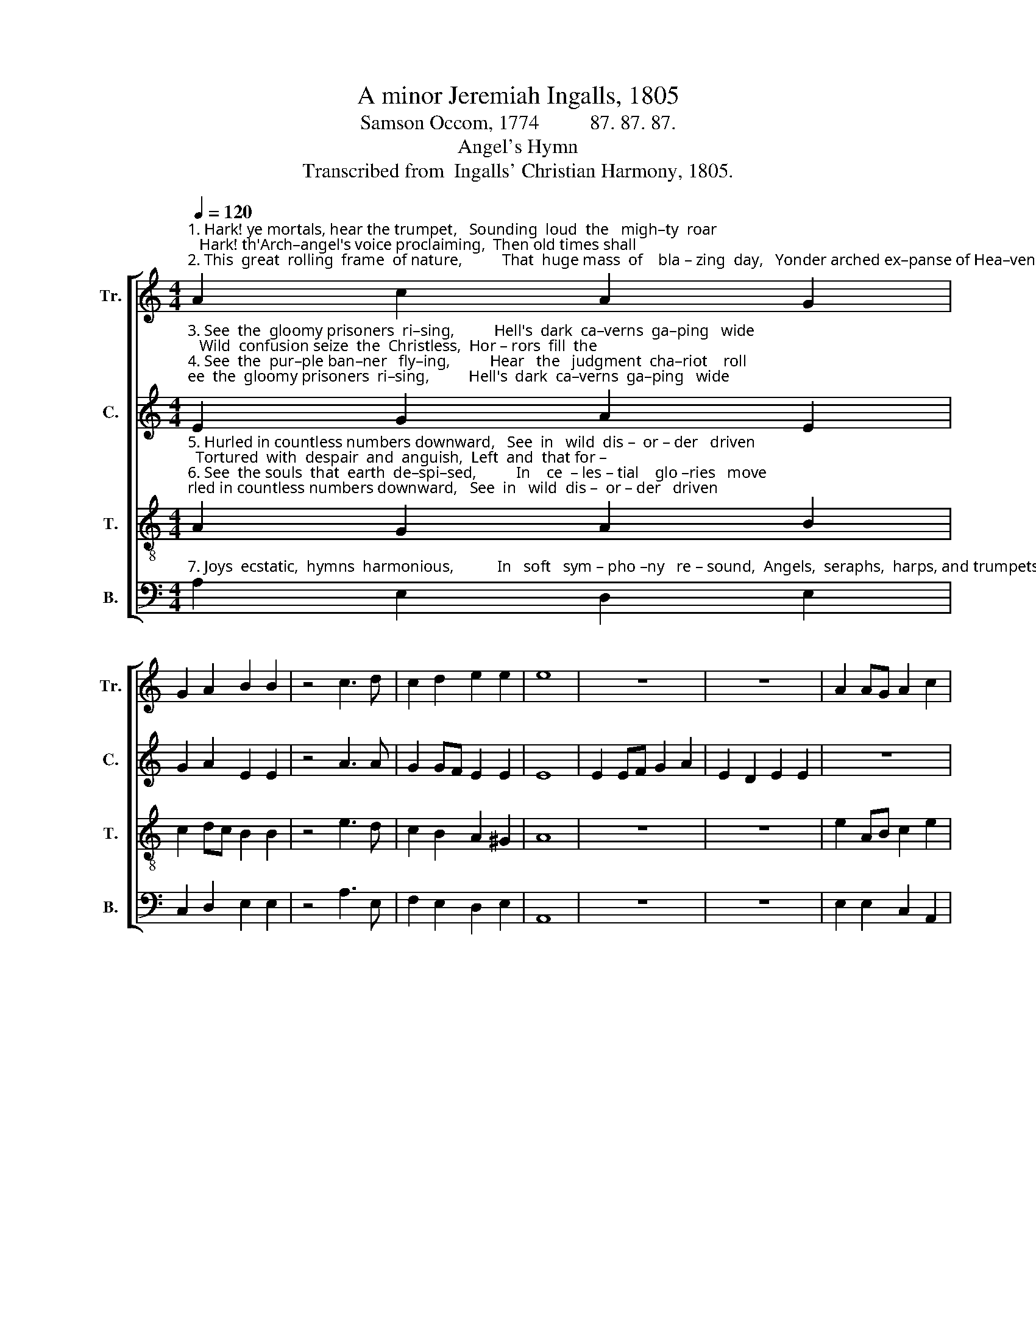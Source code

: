 X:1
T:A minor Jeremiah Ingalls, 1805
T:Samson Occom, 1774          87. 87. 87.
T:Angel's Hymn
T:Transcribed from  Ingalls' Christian Harmony, 1805.
%%score [ 1 2 3 4 ]
L:1/8
Q:1/4=120
M:4/4
K:C
V:1 treble nm="Tr." snm="Tr."
V:2 treble nm="C." snm="C."
V:3 treble-8 nm="T." snm="T."
V:4 bass nm="B." snm="B."
V:1
"^1. Hark! ye mortals, hear the trumpet,   Sounding  loud  the   migh–ty  roar;   Hark! th'Arch–angel's voice proclaiming,  Then old times shall \n2. This  great  rolling  frame  of nature,          That  huge mass  of    bla – zing  day,   Yonder arched ex–panse of Hea–ven,   Ye  must  all  dis –" A2 c2 A2 G2 | %1
 G2 A2 B2 B2 | z4 c3 d | c2 d2 e2 e2 | e8 | z8 | z8 | A2 AG A2 c2 | %8
"^1. be      no   more.      Rol    –    ling    a – ges,          rol      –      ling    a  –  ges,        rol     –     ling   a – ges,         Now  your  solemn  close  ap–pears.\n2.–solve  a  –  way.     Hark!  th'arch–an–gel,          Hark!      th'arch–an–gel,        Hark!  th'arch–an–gel,        Swells  the  solemn  summons  loud." A2 G2 A4- | %9
 A8 | (c2 d2 c2) e2 | e2 e2 z4 | (c2 B2 A2) G2 | G2 G2 z4 | (c2 e2 d2) B2 | d2 d2 z4 | G2 A2 c3 d | %17
 e2 e2 e4- | e8 |] %19
V:2
"^3. See  the  gloomy prisoners  ri–sing,          Hell's  dark  ca–verns  ga–ping   wide;   Wild  confusion seize  the  Christless,  Hor – rors  fill  the\n4. See  the  pur–ple ban–ner   fly–ing,          Hear   the   judgment  cha–riot    roll;     Hear  the  Savior's  words of mercy: Come, ye ransomed" E2 G2 A2 E2 | %1
 G2 A2 E2 E2 | z4 A3 A | G2 GF E2 E2 | E8 | E2 EF G2 A2 | E2 D2 E2 E2 | z8 | %8
"^3. spa – cious  void:     Come  ye  mountains,        come   ye    mountains,           come  ye   mountains,       Hide us from this dire  re–venge.\n4. Heav'n-born Souls.  Judge   these   nations,        judge     these    nations,          judge    these    nations,      Now they all  shall  feel my power." z8 | %9
 z8 | (F2 A2 G2) F2 | E2 E2 z4 | (E2 D2 C2) A,2 | B,2 B,2 z4 | (C2 E2 G2) E2 | A2 A2 z4 | %16
 G2 A2 A3 E | E2 E2 E4- | E8 |] %19
V:3
"^5. Hurled in countless numbers downward,   See  in   wild  dis –  or – der   driven;  Tortured  with  despair  and  anguish,  Left  and  that for –\n6. See  the souls  that  earth  de–spi–sed,          In    ce  – les – tial    glo –ries   move;   Hal – le – lu – jahs   big  with wonder  Praising Christ's e–" A2 G2 A2 B2 | %1
 c2 dc B2 B2 | z4 e3 d | c2 B2 A2 ^G2 | A8 | z8 | z8 | e2 AB c2 e2 | %8
"^5. –ev–er)  heav'n,     How  tre–men–dous,         how   tre – men – dous,          how  tre –men –dous,       Sounds  their  last  decisive doom.\n6. – ter – nal   love:     Hal   –   le – lu  – jahs,         Hal    –    le –  lu  –  jahs,          Hal   –    le –  lu  – jahs,        Echo  through  the realms of light." dc B2 A4- | %9
 A8 | (A2 G2 A2) c2 | B2 B2 z4 | (A2 B2 c2) d2 | e2 e2 z4 | (g2 e2 d2) B2 | d2 d2 z4 | c2 d2 e3 d | %17
 c2 B2 A4- | A8 |] %19
V:4
"^7. Joys  ecstatic,  hymns  harmonious,           In   soft   sym – pho –ny   re – sound,  Angels,  seraphs,  harps, and trumpets, Swell the sweet an–" A,2 E,2 D,2 E,2 | %1
 C,2 D,2 E,2 E,2 | z4 A,3 E, | F,2 E,2 D,2 E,2 | A,,8 | z8 | z8 | E,2 E,2 C,2 A,,2 | %8
"^7. –ge – lic  sound:        Hail   Al – migh – ty!         Hail      Al – migh – ty!            Hail  Al – migh – ty!          Great  e–ter–nal  Lord,  A–men.\n" D,2 E,2 A,,4- | %9
 A,,8 | %10
"^__________________________________________\nEdited by B. C. Johnston, 2017\n   1. Measure 17, Treble: A-B-C-D changed to G-A-C-D." (A,,2 B,,2 C,2) D,2 | %11
 E,2 E,2 z4 | (A,2 E,2 F,2) D,2 | E,2 E,2 z4 | (G,2 A,2 G,2) E,2 | D,2 D,2 z4 | C2 B,2 A,3 G, | %17
 A,2 E,2 A,,4- | A,,8 |] %19

